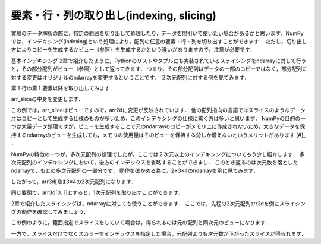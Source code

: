 要素・行・列の取り出し(indexing, slicing)
==============================================

実験のデータ解析の際に，特定の範囲を切り出して処理したり，データを間引いて使いたい場合があるかと思います．NumPyでは，インデキシング(indexing)という処理により，配列の任意の要素・行・列を切り出すことができます．
ただし，切り出し方によりコピーを生成するかビュー（参照）を生成するかという違いがありますので，注意が必要です．

基本インデキシング
2章で紹介したように，Pythonのリストやタプルにも実装されているスライシングをndarrayに対して行うと，その部分配列がビュー（参照）として返ってきます．
つまり，その部分配列はデータの一部のコピーではなく，部分配列に対する変更はオリジナルのndarrayを変更するということです．
２次元配列に対する例を見てみます．

.. ipython:: python
    
    arr2d = np.arange(9).reshape(3,3)
    arr2d

第１行の第１要素以降を取り出してみます．

.. ipython:: python

    arr_slice = arr2d[1, 1:]
    arr_slice

arr_sliceの中身を変更します．

.. ipython:: python

    arr_slice[:] = 100

    arr2d

この例では，arr_sliceはビューですので，arr2dに変更が反映されています．
他の配列指向の言語ではスライスのようなデータ片はコピーとして生成する仕様のものが多いため，このインデキシングの仕様に驚く方は多いと思います．
NumPyの目的の一つは大量データ処理ですが，ビューを生成することで元のndarrayのコピーがメモリ上に作成されないため，大きなデータを保持するndarrayのビューを生成しても，メモリの使用量はそのビューを保持する分しか増えないというメリットがあります [#]_ ．

NumPyの特徴の一つが，多次元配列の処理でしたが，ここでは２次元以上のインデキシングについてもう少し紹介します．
多次元配列のインデキシングにおいて，後方のインデックスを省略することができまし．
このとき返るのは次元数を落としたndarrayで，もとの多次元配列の一部分です．
動作を確かめる為に，2×3×4のndarrayを例に見てみます．

.. ipython:: python

    arr3d = np.arange(24).reshape(2, 3, 4)
    arr3d

したがって，arr3d[1]は3×4の2次元配列になります．

.. ipython:: python

    arr3d[1]

同じ要領で，arr3d[0, 1]とすると，1次元配列を取り出すことができます．

.. ipython:: python
    
    arr3d[0, 1]

2章で紹介したスライシングは，ndarrayに対しても使うことができます．
ここでは，先程の2次元配列arr2dを例にスライシングの動作を確認してみましょう．

.. ipython:: python

    arr2d
    arr2d[:3, 1:]

この例のように，範囲指定でスライスをしていく場合は，得られるのは元の配列と同次元のビューになります．

一方で，スライスだけでなくスカラーでインデックスを指定した場合，元配列よりも次元数が下がったスライスが得られます．

.. ipython:: python

    arr2d[0, :2]

.. ファンシーインデキシング
.. 
.. 特定の要素を取り出す処理をインデキシング(indexing)と呼びますが，．
.. 
.. NumPyでは，以下のように特定の範囲を切り取ることができます．
.. スライシング
.. 配列において特定の範囲の要素を切り出す際に利用する機能をスライシングと呼びます．
.. 配列の各々の次元において ``[start:stop:step]`` を指定します．
.. 
.. * start: 始点
.. * stop: 終点
.. * step: 何要素ごとに切り出すか
.. 
.. 例えば，ある次元においてn番目からm番目の要素まで２個おきに切り出したいときは， ``[n: m+1, 2]`` とすれば目的の要素を切り出す事ができます．
.. 
.. 例
.. Pythonでは最初の要素は０番目になることと，stopに指定されたインデックスは切り出されない（範囲外）になることに注意して下さい．また，逆順にする
.. 
.. * :stop:step 
.. * start::step
.. * start:stop
.. 
.. とすることでそれぞれstart, stop, stepを省略することができます．なお，全範囲を選択したい場合は ``[:]`` で十分です．stepに負の値を与えることで，逆順に何要素ごとに切り出すか指定することができます．
.. 
.. 例
.. 多次元の場合も，各次元ごとにこのスライスを組み合わせます．例えば三次元の場合は ``[start:stop:step, start:stop:step, start:stop:step]`` というように，各次元毎のスライスを”,”で区切って指定します．
.. 
.. .. [#] スライスをndarrayの実コピーとして生成する場合には，明示的に ``arr2d[1, 1:].copy()`` のようにします．
